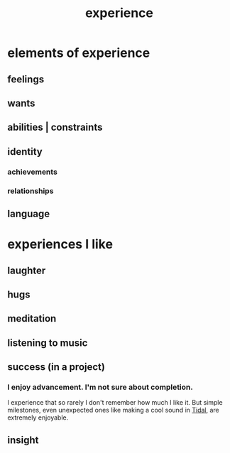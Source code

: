 :PROPERTIES:
:ID:       d19de124-694d-46e2-9bfd-f04c0f145adb
:END:
#+title: experience
* elements of experience
** feelings
** wants
** abilities | constraints
** identity
*** achievements
*** relationships
** language
* experiences I like
  :PROPERTIES:
  :ID:       8b5eafc2-e88e-47fe-ae8e-68555f240c0a
  :END:
** laughter
** hugs
** meditation
** listening to music
** success (in a project)
*** I enjoy advancement. I'm not sure about completion.
    I experience that so rarely I don't remember how much I like it. But simple milestones, even unexpected ones like making a cool sound in [[id:c90e23ae-6d45-4040-a61a-e7003ac93c78][Tidal]], are extremely enjoyable.
** insight
